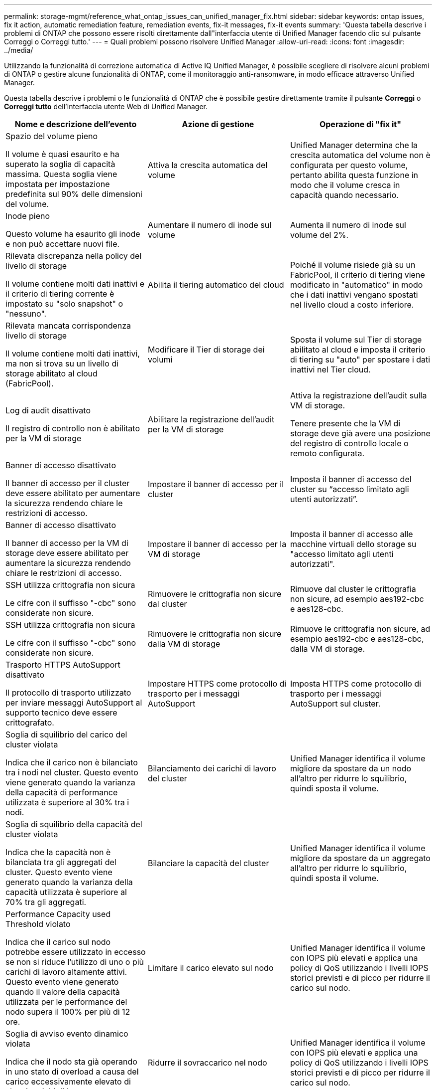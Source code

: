 ---
permalink: storage-mgmt/reference_what_ontap_issues_can_unified_manager_fix.html 
sidebar: sidebar 
keywords: ontap issues, fix it action, automatic remediation feature, remediation events, fix-it messages, fix-it events 
summary: 'Questa tabella descrive i problemi di ONTAP che possono essere risolti direttamente dall"interfaccia utente di Unified Manager facendo clic sul pulsante Correggi o Correggi tutto.' 
---
= Quali problemi possono risolvere Unified Manager
:allow-uri-read: 
:icons: font
:imagesdir: ../media/


[role="lead"]
Utilizzando la funzionalità di correzione automatica di Active IQ Unified Manager, è possibile scegliere di risolvere alcuni problemi di ONTAP o gestire alcune funzionalità di ONTAP, come il monitoraggio anti-ransomware, in modo efficace attraverso Unified Manager.

Questa tabella descrive i problemi o le funzionalità di ONTAP che è possibile gestire direttamente tramite il pulsante *Correggi* o *Correggi tutto* dell'interfaccia utente Web di Unified Manager.

|===
| Nome e descrizione dell'evento | Azione di gestione | Operazione di "fix it" 


 a| 
Spazio del volume pieno

Il volume è quasi esaurito e ha superato la soglia di capacità massima. Questa soglia viene impostata per impostazione predefinita sul 90% delle dimensioni del volume.
 a| 
Attiva la crescita automatica del volume
 a| 
Unified Manager determina che la crescita automatica del volume non è configurata per questo volume, pertanto abilita questa funzione in modo che il volume cresca in capacità quando necessario.



 a| 
Inode pieno

Questo volume ha esaurito gli inode e non può accettare nuovi file.
 a| 
Aumentare il numero di inode sul volume
 a| 
Aumenta il numero di inode sul volume del 2%.



 a| 
Rilevata discrepanza nella policy del livello di storage

Il volume contiene molti dati inattivi e il criterio di tiering corrente è impostato su "solo snapshot" o "nessuno".
 a| 
Abilita il tiering automatico del cloud
 a| 
Poiché il volume risiede già su un FabricPool, il criterio di tiering viene modificato in "automatico" in modo che i dati inattivi vengano spostati nel livello cloud a costo inferiore.



 a| 
Rilevata mancata corrispondenza livello di storage

Il volume contiene molti dati inattivi, ma non si trova su un livello di storage abilitato al cloud (FabricPool).
 a| 
Modificare il Tier di storage dei volumi
 a| 
Sposta il volume sul Tier di storage abilitato al cloud e imposta il criterio di tiering su "auto" per spostare i dati inattivi nel Tier cloud.



 a| 
Log di audit disattivato

Il registro di controllo non è abilitato per la VM di storage
 a| 
Abilitare la registrazione dell'audit per la VM di storage
 a| 
Attiva la registrazione dell'audit sulla VM di storage.

Tenere presente che la VM di storage deve già avere una posizione del registro di controllo locale o remoto configurata.



 a| 
Banner di accesso disattivato

Il banner di accesso per il cluster deve essere abilitato per aumentare la sicurezza rendendo chiare le restrizioni di accesso.
 a| 
Impostare il banner di accesso per il cluster
 a| 
Imposta il banner di accesso del cluster su "`accesso limitato agli utenti autorizzati`".



 a| 
Banner di accesso disattivato

Il banner di accesso per la VM di storage deve essere abilitato per aumentare la sicurezza rendendo chiare le restrizioni di accesso.
 a| 
Impostare il banner di accesso per la VM di storage
 a| 
Imposta il banner di accesso alle macchine virtuali dello storage su "accesso limitato agli utenti autorizzati".



 a| 
SSH utilizza crittografia non sicura

Le cifre con il suffisso "-cbc" sono considerate non sicure.
 a| 
Rimuovere le crittografia non sicure dal cluster
 a| 
Rimuove dal cluster le crittografia non sicure, ad esempio aes192-cbc e aes128-cbc.



 a| 
SSH utilizza crittografia non sicura

Le cifre con il suffisso "-cbc" sono considerate non sicure.
 a| 
Rimuovere le crittografia non sicure dalla VM di storage
 a| 
Rimuove le crittografia non sicure, ad esempio aes192-cbc e aes128-cbc, dalla VM di storage.



 a| 
Trasporto HTTPS AutoSupport disattivato

Il protocollo di trasporto utilizzato per inviare messaggi AutoSupport al supporto tecnico deve essere crittografato.
 a| 
Impostare HTTPS come protocollo di trasporto per i messaggi AutoSupport
 a| 
Imposta HTTPS come protocollo di trasporto per i messaggi AutoSupport sul cluster.



 a| 
Soglia di squilibrio del carico del cluster violata

Indica che il carico non è bilanciato tra i nodi nel cluster. Questo evento viene generato quando la varianza della capacità di performance utilizzata è superiore al 30% tra i nodi.
 a| 
Bilanciamento dei carichi di lavoro del cluster
 a| 
Unified Manager identifica il volume migliore da spostare da un nodo all'altro per ridurre lo squilibrio, quindi sposta il volume.



 a| 
Soglia di squilibrio della capacità del cluster violata

Indica che la capacità non è bilanciata tra gli aggregati del cluster. Questo evento viene generato quando la varianza della capacità utilizzata è superiore al 70% tra gli aggregati.
 a| 
Bilanciare la capacità del cluster
 a| 
Unified Manager identifica il volume migliore da spostare da un aggregato all'altro per ridurre lo squilibrio, quindi sposta il volume.



 a| 
Performance Capacity used Threshold violato

Indica che il carico sul nodo potrebbe essere utilizzato in eccesso se non si riduce l'utilizzo di uno o più carichi di lavoro altamente attivi. Questo evento viene generato quando il valore della capacità utilizzata per le performance del nodo supera il 100% per più di 12 ore.
 a| 
Limitare il carico elevato sul nodo
 a| 
Unified Manager identifica il volume con IOPS più elevati e applica una policy di QoS utilizzando i livelli IOPS storici previsti e di picco per ridurre il carico sul nodo.



 a| 
Soglia di avviso evento dinamico violata

Indica che il nodo sta già operando in uno stato di overload a causa del carico eccessivamente elevato di alcuni carichi di lavoro.
 a| 
Ridurre il sovraccarico nel nodo
 a| 
Unified Manager identifica il volume con IOPS più elevati e applica una policy di QoS utilizzando i livelli IOPS storici previsti e di picco per ridurre il carico sul nodo.



 a| 
Non è possibile effettuare il takeover

Il failover è attualmente disattivato, pertanto l'accesso alle risorse del nodo durante un'interruzione o un riavvio andrebbe perso fino a quando il nodo non diventa nuovamente disponibile.
 a| 
Abilitare il failover del nodo
 a| 
Unified Manager invia il comando appropriato per abilitare il failover su tutti i nodi del cluster.



 a| 
L'opzione cf.takeover.on_panic è configurata su OFF

L'opzione nodeshell "cf.takeover.on_panic" è impostata su *off*, che potrebbe causare un problema sui sistemi configurati con ha.
 a| 
Abilitare il Takeover in caso di panico
 a| 
Unified Manager invia il comando appropriato al cluster per modificare questa impostazione su *on*.



 a| 
Disattiva l'opzione nodeshell snapmirror.enable

La vecchia opzione "snapmirror.enable" è impostata su *on*, che potrebbe causare un problema durante l'avvio dopo l'aggiornamento a ONTAP 9.3 o superiore.
 a| 
Impostare l'opzione snapmirror.enable su Off
 a| 
Unified Manager invia il comando appropriato al cluster per modificare questa impostazione su *Off*.



 a| 
Telnet attivato

Indica un potenziale problema di sicurezza perché Telnet non è sicuro e passa i dati in modo non crittografato.
 a| 
Disattiva Telnet
 a| 
Unified Manager invia il comando appropriato al cluster per disattivare Telnet.



 a| 
Configurare l'apprendimento anti-ransomware delle macchine virtuali di storage

Verifica periodicamente la presenza di cluster con licenze per il monitoraggio anti-ransomware. Convalida se una VM di storage supporta solo volumi NFS o SMB in un cluster di questo tipo.
 a| 
Inserire le VM di storage in un `learning` modalità di monitoraggio anti-ransomware
 a| 
Unified Manager imposta il monitoraggio anti-ransomware su `learning` per le VM di storage attraverso la console di gestione del cluster. Il monitoraggio anti-ransomware su tutti i nuovi volumi creati sulla VM di storage viene automaticamente spostato in una modalità di apprendimento. Grazie a questa abilitazione, ONTAP può apprendere il modello di attività sui volumi e rilevare le anomalie dovute a potenziali attacchi dannosi.



 a| 
Configurare l'apprendimento anti-ransomware del volume

Verifica periodicamente la presenza di cluster con licenze per il monitoraggio anti-ransomware. Convalida se un volume supporta solo servizi NFS o SMB in un cluster di questo tipo.
 a| 
Inserire i volumi `learning` modalità di monitoraggio anti-ransomware
 a| 
Unified Manager imposta il monitoraggio anti-ransomware su `learning` stato dei volumi tramite la console di gestione del cluster. Grazie a questa abilitazione, ONTAP può apprendere il modello di attività sui volumi e rilevare le anomalie dovute a potenziali attacchi dannosi.



 a| 
Abilitare l'anti-ransomware del volume

Verifica periodicamente la presenza di cluster con licenze per il monitoraggio anti-ransomware. Rileva se i volumi si trovano in `learning` modalità di monitoraggio anti-ransomware per più di 45 giorni e determina il potenziale cliente di metterli in modalità attiva.
 a| 
Inserire i volumi `active` modalità di monitoraggio anti-ransomware
 a| 
Unified Manager imposta il monitoraggio anti-ransomware su `active` sui volumi attraverso la console di gestione del cluster. Grazie a questa abilitazione, ONTAP può apprendere il modello di attività sui volumi e rilevare le anomalie dovute a potenziali attacchi dannosi e creare avvisi per le azioni di protezione dei dati.



 a| 
Disattiva l'anti-ransomware del volume

Verifica periodicamente la presenza di cluster con licenze per il monitoraggio anti-ransomware. Rileva notifiche ripetitive durante il monitoraggio anti-ransomware attivo sui volumi (ad esempio, vengono restituiti più avvisi di potenziali attacchi ransomware nell'arco di 30 giorni).
 a| 
Disattiva il monitoraggio anti-ransomware sui volumi
 a| 
Unified Manager disattiva il monitoraggio anti-ransomware sui volumi attraverso la console di gestione del cluster.

|===